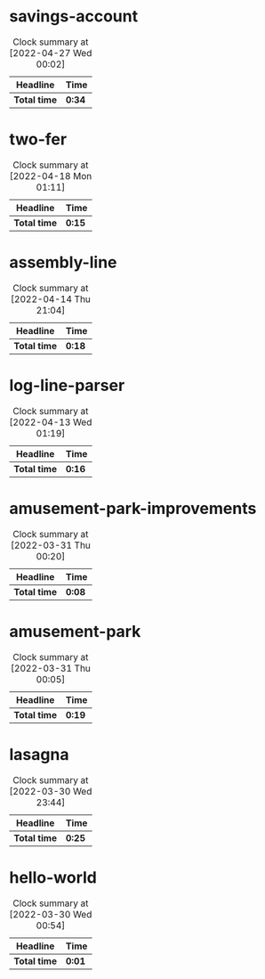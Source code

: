 #+STARTUP:overview

* savings-account
:LOGBOOK:
CLOCK: [2022-04-26 Tue 23:27]--[2022-04-27 Wed 00:01] =>  0:34
:END:
#+BEGIN: clocktable :scope subtree :maxlevel 2
#+CAPTION: Clock summary at [2022-04-27 Wed 00:02]
| Headline        | Time   |
|-----------------+--------|
| *Total time*    | *0:34* |
|-----------------+--------|
#+END:

* two-fer
:LOGBOOK:
CLOCK: [2022-04-18 Mon 00:56]--[2022-04-18 Mon 01:11] =>  0:15
:END:
#+BEGIN: clocktable :scope subtree :maxlevel 2
#+CAPTION: Clock summary at [2022-04-18 Mon 01:11]
| Headline     | Time   |
|--------------+--------|
| *Total time* | *0:15* |
|--------------+--------|
#+END:

* assembly-line
:LOGBOOK:
CLOCK: [2022-04-14 Thu 20:59]--[2022-04-14 Thu 21:04] =>  0:05
CLOCK: [2022-04-14 Thu 20:23]--[2022-04-14 Thu 20:30] =>  0:07
CLOCK: [2022-04-14 Thu 20:08]--[2022-04-14 Thu 20:14] =>  0:06
:END:
#+BEGIN: clocktable :scope subtree :maxlevel 2
#+CAPTION: Clock summary at [2022-04-14 Thu 21:04]
| Headline          | Time   |
|-------------------+--------|
| *Total time*      | *0:18* |
#+END:

* log-line-parser
:LOGBOOK:
Log Line Parser
CLOCK: [2022-04-13 Wed 00:55]--[2022-04-13 Wed 01:11] =>  0:16
:END:
#+BEGIN: clocktable :scope subtree :maxlevel 2
#+CAPTION: Clock summary at [2022-04-13 Wed 01:19]
| Headline            | Time   |
|---------------------+--------|
| *Total time*        | *0:16* |
#+END:

* amusement-park-improvements
:LOGBOOK:
CLOCK: [2022-03-31 Thu 00:11]--[2022-03-31 Thu 00:19] =>  0:08
:END:
#+BEGIN: clocktable :scope subtree :maxlevel 2
#+CAPTION: Clock summary at [2022-03-31 Thu 00:20]
| Headline                        | Time   |
|---------------------------------+--------|
| *Total time*                    | *0:08* |
#+END:

* amusement-park
:LOGBOOK:
CLOCK: [2022-03-30 Wed 23:45]--[2022-03-31 Thu 00:04] =>  0:19
:END:
#+BEGIN: clocktable :scope subtree :maxlevel 2
#+CAPTION: Clock summary at [2022-03-31 Thu 00:05]
| Headline           | Time   |
|--------------------+--------|
| *Total time*       | *0:19* |
#+END:

* lasagna
:LOGBOOK:
CLOCK: [2022-03-30 Wed 23:21]--[2022-03-30 Wed 23:42] =>  0:21
CLOCK: [2022-03-30 Wed 23:11]--[2022-03-30 Wed 23:15] =>  0:04
:END:
#+BEGIN: clocktable :scope subtree :maxlevel 2
#+CAPTION: Clock summary at [2022-03-30 Wed 23:44]
| Headline     | Time   |
|--------------+--------|
| *Total time* | *0:25* |
#+END:

* hello-world
:LOGBOOK:
Hello World
CLOCK: [2022-03-30 Wed 00:53]--[2022-03-30 Wed 00:54] =>  0:01
:END:
#+BEGIN: clocktable :scope subtree :maxlevel 2
#+CAPTION: Clock summary at [2022-03-30 Wed 00:54]
| Headline        | Time   |
|-----------------+--------|
| *Total time*    | *0:01* |
#+END:
